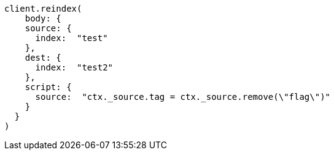 [source, ruby]
----
client.reindex(
    body: {
    source: {
      index:  "test"
    },
    dest: {
      index:  "test2"
    },
    script: {
      source:  "ctx._source.tag = ctx._source.remove(\"flag\")"
    }
  }
)
----
